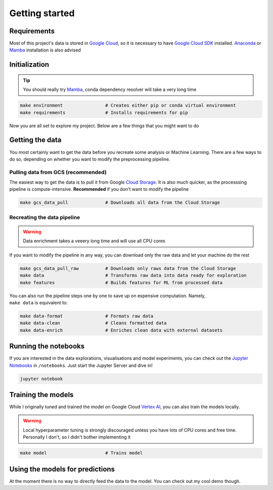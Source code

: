 Getting started
===============

Requirements
------------
Most of this project's data is stored in `Google Cloud <https://cloud.google.com>`_, so it is necessary to have `Google Cloud SDK <https://cloud.google.com/sdk/docs/quickstart>`_ installed. `Anaconda <https://www.anaconda.com/products/individual>`_ or `Mamba <https://github.com/mamba-org/mamba>`_ installation is also advised

Initialization
--------------
.. tip::
    You should really try `Mamba <https://github.com/mamba-org/mamba>`_, conda dependency resolver will take a very long time

.. code-block:: bash

    make environment                # Creates either pip or conda virtual environment
    make requirements               # Installs requirements for pip

Now you are all set to explore my project. Below are a few things that you might want to do

Getting the data
----------------
You most certainly want to get the data before you recreate some analysis or Machine Learning. There are a few ways to do so, depending on whether you want to modify the preprocessing pipeline.

Pulling data from GCS (recommended)
^^^^^^^^^^^^^^^^^^^^^^^^^^^^^^^^^^^^^^^^^^^^^^^^^^^^
The easiest way to get the data is to pull it from Google `Cloud Storage <https://cloud.google.com/storage>`_. It is also much quicker, as the processsing pipeline is compute-intensive. **Recommended** if you don't want to modify the pipeline

.. code-block:: bash

    make gcs_data_pull              # Downloads all data from the Cloud Storage

Recreating the data pipeline
^^^^^^^^^^^^^^^^^^^^^^^^^^^^
.. warning::
    Data enrichment takes a veeery long time and will use all CPU cores

If you want to modify the pipeline in any way, you can download only the raw data and let your machine do the rest

.. code-block:: bash

    make gcs_data_pull_raw          # Downloads only raws data from the Cloud Storage
    make data                       # Transforms raw data into data ready for exploration
    make features                   # Builds features for ML from processed data

| You can also run the pipeline steps one by one to save up on expensive computation. Namely,
| ``make data`` is equivalent to:

.. code-block:: bash

    make data-format                # Formats raw data
    make data-clean                 # Cleans formatted data
    make data-enrich                # Enriches clean data with external datasets

Running the notebooks
---------------------
If you are interested in the data explorations, visualisations and model experiments, you can check out the `Jupyter Notebooks <https://jupyter.org/>`_ in ``/notebooks``. Just start the Jupyter Server and dive in!

.. code-block:: bash

    jupyter notebook

Training the models
-------------------
While I originally tuned and trained the model on Google Cloud `Vertex AI <https://cloud.google.com/vertex-ai>`_, you can also train the models locally.

.. warning::
    Local hyperparameter tuning is strongly discouraged unless you have lots of CPU cores and free time. Personally I don't, so I didn't bother implementing it

.. code-block:: bash

    make model                      # Trains model

Using the models for predictions
--------------------------------
At the moment there is no way to directly feed the data to the model. You can check out my cool demo though.